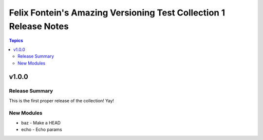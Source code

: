 ==================================================================
Felix Fontein's Amazing Versioning Test Collection 1 Release Notes
==================================================================

.. contents:: Topics


v1.0.0
======

Release Summary
---------------

This is the first proper release of the collection! Yay!


New Modules
-----------

- baz - Make a HEAD
- echo - Echo params
